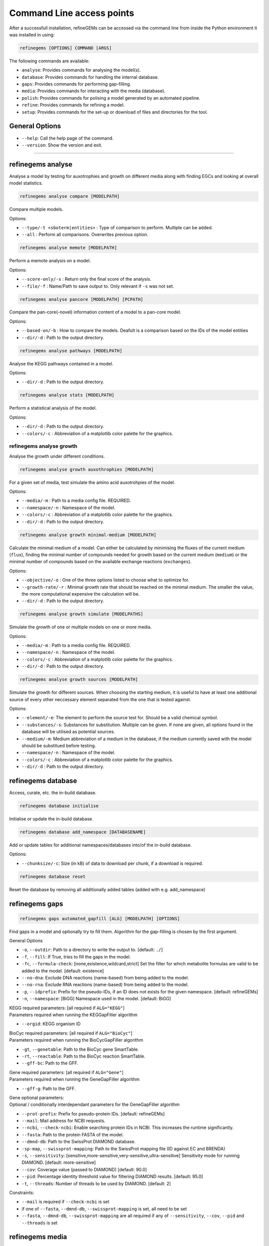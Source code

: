 Command Line access points
==========================

After a successfull installation, refineGEMs can be accessed via the command line
from inside the Python environment it was installed in using:

.. code-block:: bash

    refinegems [OPTIONS] COMMAND [ARGS]


The following commands are available:

- ``analyse``: Provides commands for analysing the model(s).
- ``database``: Provides commands for handling the internal database.
- ``gaps``: Provides commands for performing gap-filling.
- ``media``: Provides commands for interacting with the media (database).
- ``polish``: Provides commands for polising a model generated by an automated pipeline.
- ``refine``: Provides commands for refining a model. 
- ``setup``: Provides commands for the set-up or download of files and directories for the tool.

General Options
---------------

- ``--help``: Call the help page of the command.
- ``--version``: Show the version  and exit.

----


refinegems analyse 
------------------

Analyse a model by testing for auxotrophies and growth on different media along 
with finding EGCs and looking at overall model statistics. 

.. code:: bash 
    
    refinegems analyse compare [MODELPATH]

Compare multiple models.

Options:

- ``--type/-t <sboterm|entities>`` : Type of comparison to perform. Multiple can be added.
- ``--all`` : Perform all comparisons. Overwrites previous option.

.. code:: bash  
    
    refinegems analyse memote [MODELPATH]
    
Perform a memote analysis on a model.

Options:

- ``--score-only/-s`` : Return only the final score of the analysis.
- ``--file/-f`` :  Name/Path to save output to. Only relevant if ``-s`` was not set.

.. code:: bash 
  
  refinegems analyse pancore [MODELPATH] [PCPATH]

Compare the pan-core(-novel) information content of a model to a pan-core model.

Options:

- ``--based-on/-b`` : How to compare the models. Deafult is a comparison based on the IDs 
  of the model entities
- ``--dir/-d`` : Path to the output directory. 

.. code:: bash 
  
  refinegems analyse pathways [MODELPATH]

Analyse the KEGG pathways contained in a model.

Options:

- ``--dir/-d`` : Path to the output directory. 

.. code:: bash 
  
  refinegems analyse stats [MODELPATH]

Perform a statistical analysis of the model.

Options:

- ``--dir/-d`` : Path to the output directory. 
- ``--colors/-c`` : Abbreviation of a matplotlib color palette for the graphics.

refinegems analyse growth 
^^^^^^^^^^^^^^^^^^^^^^^^^

Analyse the growth under different conditions.

.. code:: bash 
  
  refinegems analyse growth auxothrophies [MODELPATH]

For a given set of media, test simulate the amino acid auxotrohpies of the model.

Options:

- ``--media/-m`` : Path to a media config file. REQUIRED.
- ``--namespace/-n`` : Namespace of the model.
- ``--colors/-c`` : Abbreviation of a matplotlib color palette for the graphics.
- ``--dir/-d`` : Path to the output directory. 

.. code:: bash 
  
  refinegems analyse growth minimal-medium [MODELPATH]

Calculate the minimal medium of a model. Can either be calculated by minimising the fluxes of the current medium
(``flux``), finding the minimal number of compounds needed for growth based on the current medium (``medium``) or the
minimal number of compounds based on the available exchange reactions (``exchanges``).

Options:

- ``--objective/-o`` : One of the three options listed to choose what to optimize for.
- ``--growth-rate/-r`` : Minimal growth rate that should be reached on the minimal medium. The smaller the value, the more computational expensive the calculation will be.
- ``--dir/-d`` : Path to the output directory. 

.. code:: bash 
  
  refinegems analyse growth simulate [MODELPATHS]

Simulate the growth of one or multiple models on one or more media.

Options:

- ``--media/-m`` : Path to a media config file. REQUIRED.
- ``--namespace/-n`` : Namespace of the model.
- ``--colors/-c`` : Abbreviation of a matplotlib color palette for the graphics.
- ``--dir/-d`` : Path to the output directory. 

.. code:: bash 
  
  refinegems analyse growth sources [MODELPATH]

Simulate the growth for different sources. When choosing the starting medium, 
it is useful to have at least one additional source of every other neccessary element separated 
from the one that is tested against.

Options:

- ``--element/-e``: The element to perform the source test for. Should be a valid chemical symbol.
- ``--substances/-s``: Substances for substitution. Multiple can be given. If none are given, all options found in the database will be utilised as potential sources.
- ``--medium/-m``: Medium abbreviation of a medium in the database, if the medium currently saved with the model should be substitued before testing.
- ``--namespace/-n`` : Namespace of the model.
- ``--colors/-c`` : Abbreviation of a matplotlib color palette for the graphics.
- ``--dir/-d`` : Path to the output directory. 


refinegems database
-------------------

Access, curate, etc. the in-build database.

.. code:: bash  
  
  refinegems database initialise

Initialise or update the in-build database.

.. code:: bash 

  refinegems database add_namespace [DATABASENAME]

Add or update tables for additional namespaces/databases into/of the in-build database.

Options:

- ``--chunksize/-c``: Size (in kB) of data to download per chunk, if a download is required.

.. code:: bash

  refinegems database reset

Reset the database by removing all additionally added tables (added with e.g. add_namespace)


refinegems gaps
---------------

.. code:: bash 
  
  refinegems gaps automated_gapfill [ALG] [MODELPATH] [OPTIONS]

Find gaps in a model and optionally try to fill them.
Algorithm for the gap-filling is chosen by the first argument.

General Options

- ``-o``, ``--outdir``: Path to a directory to write the output to.  [default: ``./``]
- ``-f``, ``--fill``: If True, tries to fill the gaps in the model.
- ``-fc``, ``--formula-check``: [none,existence,wildcard,strict] Set the filter for which metabolite formulas are valid to be added to the model. [default: existence]
- ``--no-dna``: Exclude DNA reactions (name-based) from being added to the model.
- ``--no-rna``: Exclude RNA reactions (name-based) from being added to the model.
- ``-p``, ``--idprefix``: Prefix for the pseudo-IDs, if an ID does not exists for the given namespace. [default: refineGEMs]
- ``-n``, ``--namespace``: [BiGG]  Namespace used in the model.  [default: BiGG]

| KEGG required parameters: [all required if ``ALG="KEGG"``]
| Parameters required when running the KEGGapFiller algorithm

- ``--orgid``: KEGG organism ID

| BioCyc required parameters: [all required if ``ALG="BioCyc"``]
| Parameters required when running the BioCycGapFiller algorithm

- ``-gt``, ``--genetable``: Path to the BioCyc gene SmartTable.
- ``-rt``, ``--reactable``: Path to the BioCyc reaction SmartTable.
- ``--gff-bc``: Path to the GFF.

| Gene required parameters: [all required if ``ALG="Gene"``]
| Parameters required when running the GeneGapFiller algorithm

- ``--gff-g``: Path to the GFF.

| Gene optional parameters:
| Optional / conditionally interdependant parameters for the GeneGapFiller algorithm

- ``--prot-prefix``: Prefix for pseudo-protein IDs.  [default: refineGEMs]
- ``--mail``: Mail address for NCBI requests.
- ``--ncbi``, ``--check-ncbi``: Enable searching protein IDs in NCBI. This increases the runtime significantly.
- ``--fasta``: Path to the protein FASTA of the model.
- ``--dmnd-db``: Path to the SwissProt DIAMOND database.
- ``-sp-map``, ``--swissprot-mapping``: Path to the SwissProt mapping file (ID against EC and BRENDA)
- ``-s``, ``--sensitivity``: [sensitive,more-sensitive,very-sensitive,ultra-sensitive] Sensitivity mode for running DIAMOND.  [default: more-sensitive]
- ``--cov``: Coverage value (passed to DIAMOND)  [default: 90.0]
- ``--pid``: Percentage identity threshold value for filtering DIAMOND results. [default: 95.0]
- ``-t``, ``--threads``: Number of threads to be used by DIAMOND.  [default: 2]

Constraints:

- ``--mail`` is required if ``--check-ncbi`` is set
- if one of ``--fasta``, ``--dmnd-db``, ``--swissprot-mapping`` is set, all need to be set
- ``--fasta``, ``--dmnd-db``, ``--swissprot-mapping`` are all required if any of ``--sensitivity``, ``--cov``, ``--pid`` and ``--threads`` is set


refinegems media
----------------

Access the media part of the database.

.. code:: bash 
  
  refinegems media info

Retrieve information about the media database.

Options:

- ``--list`` : List the available media.


refinegems polish
-----------------

.. code:: bash 
  
  refinegems polish run [MODEL] [EMAIL] [PATH]

Options:

- ``--id-db/-i`` : Main database that is the source of the IDs.
- ``--refseq-gff``: Path to RefSeq GFF file of organism
- ``--protein-fasta/-p``: File used as input for CarveMe, the protein fasta file.
- ``--lab-strain/-l``: True if the strain was sequenced in a local lab.
- ``--kegg-organism-id/-k``: KEGG Identifier for the organism, if available.

refinegems refine
-----------------

Refine a model. Includes steps like biomass, charges, SBO annotation, reaction direction correction and addition 
of pathways and further gene product annotations.

.. code:: bash 
  
  refinegems refine biomass [MODELPATH]

Normalise the biomass objective function(s) of a model to improve the model consistency.

Options:

- ``--cycles/-c`` : Maximal number of normalisation cycles to ensure the program is not running endlessly. The default is 10.
- ``--outfile/-o`` : Optional, filename to save the updated model under. 

.. code:: bash 
  
  refinegems refine charges [MODELPATH]

Compare the charges in a model to the ModelSEED database and adjust them accordingly, if neccessary.

Options:

- ``--dir/-d`` : Path to the output directory. 


.. code:: bash 
  
  refinegems refine direction [MODELPATH]

Check and - if neccessary - correct the direction of the reactions in a model.

.. code:: bash 
  
  refinegems refine egcs [MODELPATH]

Indentify problematic energy generating cycles (EGCs) in the model 
an optionally, try to resolve them.

Options:

- ``--solver/-s``: Options to solve the EGCs. Following Solvers are currently available:

      - greedy: Solve the EGCs by trying out modifications of single reactions (reversible, backward,forward,remove)

- ``--namespace/-n``: Namespace of the model.
- ``--compartment/-c``: Compartments to check, separated by comma. Default is ``c,p``
- ``--outfile/-o`` : File to save the updated model to.

refinegems refine annot
^^^^^^^^^^^^^^^^^^^^^^^

Add annotations to your model.

.. code:: bash 
  
  refinegems refine annot sboterms [MODELPATH]

Call the SBOannotator on a model to enhance/add SBOterms to the annotations.

.. code:: bash 
  
  refinegems refine annot pathways [MODELPATH]

Add the KEGG pathways as group entities to the model.


refinegems setup 
----------------

Set-up tools, folder structure and more for running the program.

.. code:: bash

  refinegems setup config 

Download a configuration file for a specific functionality of the toolbox.

Options:

- ``--filename/-f`` : Name or path of a file to save the config under.
- ``--type/-t`` : Type of config to download. Defaults to ``media``.

.. code:: bash

  refinegems setup data [DOWNLOADTYPE]

Download file(s) needed for a given functionality of the toolbox.

Current options include:

- 'SwissProt\_gapfill': download the SwissProt sequences as a FASTA and a mapping of their ID to BRENDA/EC for gap-filling

Options:

- ``--dir/-d`` : Path to directory to save the downloaded files to.
- ``--chunksize/-c`` : Size of the chunk to download (in kB) at once.

.. code:: bash 
  
  refinegems setup build_pancore [MODELS]

Using the given models, construct a pan-core model.

Options:

- ``--based-on/-o`` : Option on how to compare the models, defaults to ``id``, which compares and combines the models based in the IDs only.
- ``--name/-n``: Set the name of the constructed pan-core model.
- ``--keep-genes/-g`` : Keep the genes in the pan-core model, otherwise they are deleted and only reactions and metabolites are kept.
- ``--resolve-compartments/--rcomp`` : Try to standardise the model's compartment names.
- ``--dir/-d`` : Path to the output directory. 